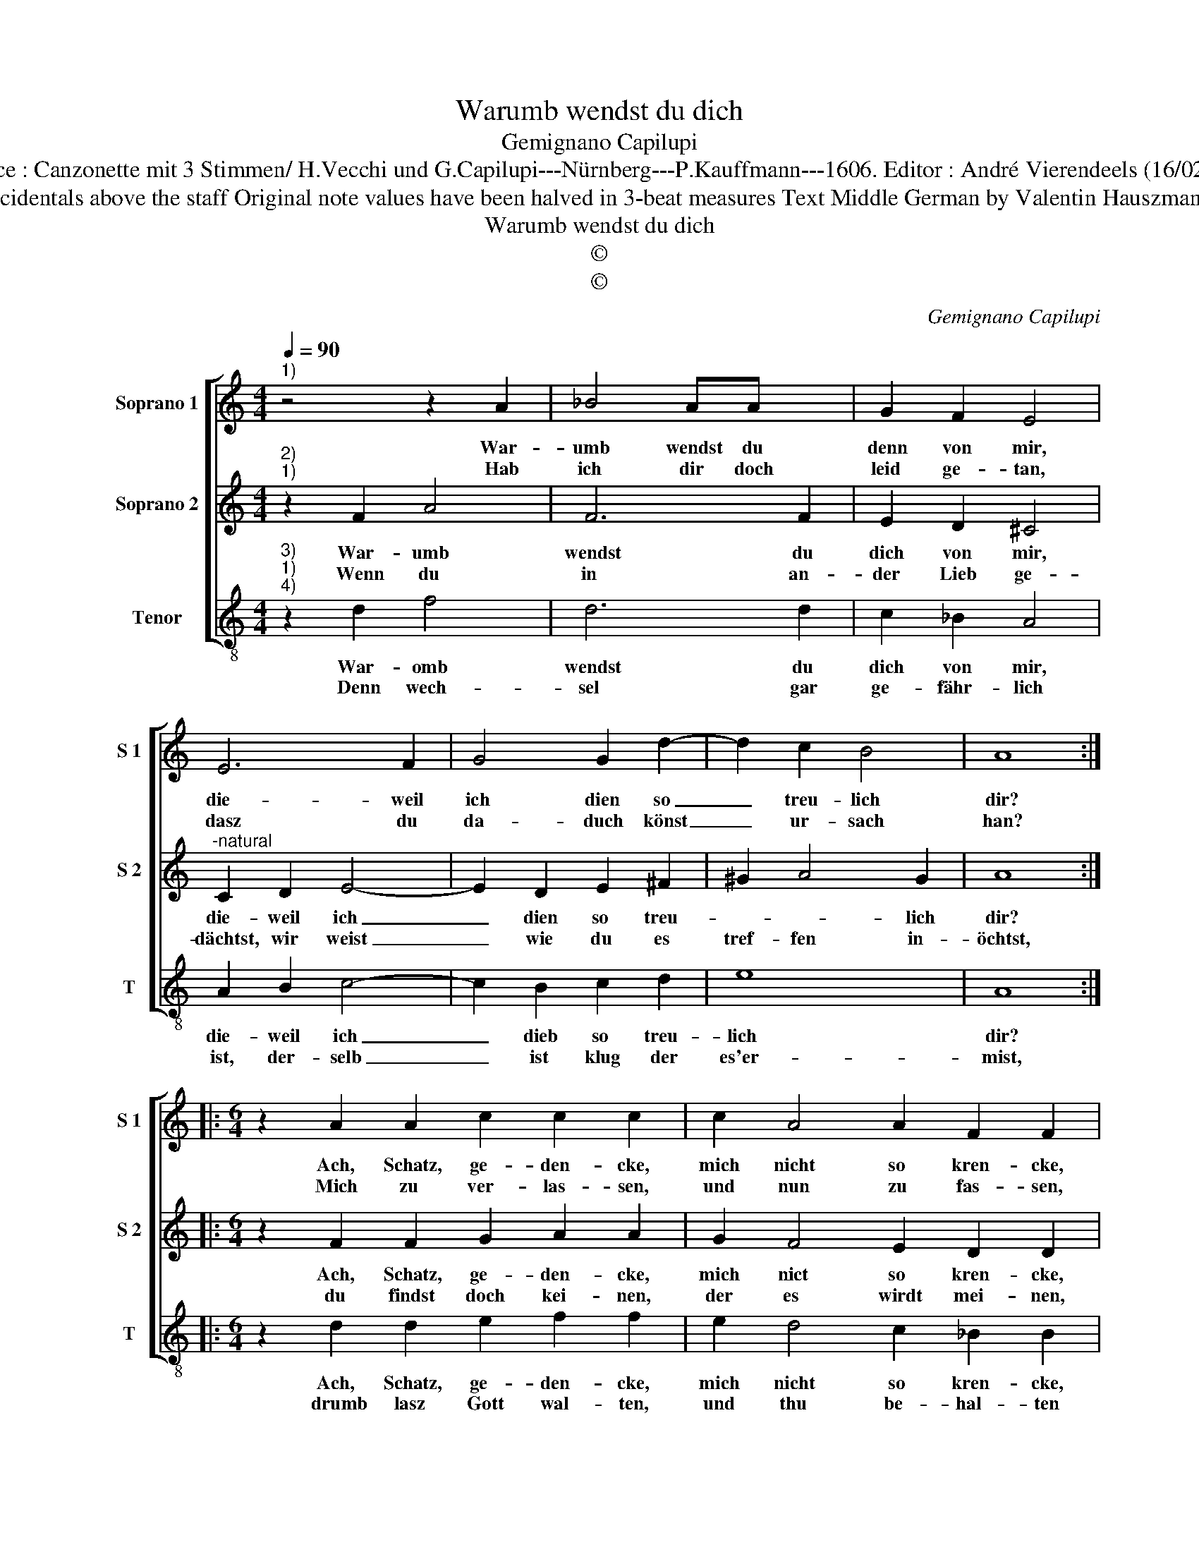 X:1
T:Warumb wendst du dich
T:Gemignano Capilupi
T:Source : Canzonette mit 3 Stimmen/ H.Vecchi und G.Capilupi---Nürnberg---P.Kauffmann---1606. Editor : André Vierendeels (16/02/17).
T:Notes : Original clefs : C1, C2, C4 Editorial accidentals above the staff Original note values have been halved in 3-beat measures Text Middle German by Valentin Hauszmann German contrafactum of "Ti chiamo" (1597)
T:Warumb wendst du dich
T:©
T:©
C:Gemignano Capilupi
Z:©
%%score [ 1 2 3 ]
L:1/8
Q:1/4=90
M:4/4
K:C
V:1 treble nm="Soprano 1" snm="S 1"
V:2 treble nm="Soprano 2" snm="S 2"
V:3 treble-8 nm="Tenor" snm="T"
V:1
"^1)" z4 z2 A2 | _B4 AA x2 | G2 F2 E4 | E6 F2 | G4 G2 d2- | d2 c2 B4 | A8 :: %7
w: War-|umb wendst du|denn von mir,|die- weil|ich dien so|_ treu- lich|dir?|
w: Hab|ich dir doch|leid ge- tan,|dasz du|da- duch könst|_ ur- sach|han?|
[M:6/4] z2 A2 A2 c2 c2 c2 | c2 A4 A2 F2 F2 | F2 B4 A2 G4 |[M:3/4] A6 |[M:4/4] z4 E2 F2 | G4 F2 G2 | %13
w: Ach, Schatz, ge- den- cke,|mich nicht so kren- cke,|mein jun- ges Hert-|ze,|kompt sonst|hie- durch in|
w: Mich zu ver- las- sen,|und nun zu fas- sen,|gegn mir ein zo-|ren,|lieb mich|doch wie zu-|
 A2 GF E4 | D8 :| %15
w: schmer- * * *|tze.|
w: vo- * * *|ren.|
V:2
"^2)""^1)" z2 F2 A4 | F6 F2 | E2 D2 ^C4 |"^-natural" C2 D2 E4- | E2 D2 E2 ^F2 | ^G2 A4 G2 | A8 :: %7
w: War- umb|wendst du|dich von mir,|die- weil ich|_ dien so treu-|* * lich|dir?|
w: Wenn du|in an-|der Lieb ge-|dächtst, wir weist|_ wie du es|tref- fen in-|öchtst,|
[M:6/4] z2 F2 F2 G2 A2 A2 | G2 F4 E2 D2 D2 | C2 D4 F2 E4 |[M:3/4] F6 |[M:4/4] C2 D2 E4 | E4 D4 | %13
w: Ach, Schatz, ge- den- cke,|mich nict so kren- cke,|mein jun- ges Hert-|ze,|kompt sonst hie-|durch in|
w: du findst doch kei- nen,|der es wirdt mei- nen,|mit sol- chem g'mü-|the,|der gleich nach|mir ge-|
 ^C2 D4 C2 | D8 :| %15
w: schmer- * *|tze.|
w: rie- * *|the.|
V:3
"^3)""^1)""^4)" z2 d2 f4 | d6 d2 | c2 _B2 A4 | A2 B2 c4- | c2 B2 c2 d2 | e8 | A8 :: %7
w: War- omb|wendst du|dich von mir,|die- weil ich|_ dieb so treu-|lich|dir?|
w: Denn wech-|sel gar|ge- fähr- lich|ist, der- selb|_ ist klug der|es'er-|mist,|
[M:6/4] z2 d2 d2 e2 f2 f2 | e2 d4 c2 _B2 B2 | A2 G4 F2 c4 |[M:3/4] F6 |[M:4/4] A2 B2 c4- | %12
w: Ach, Schatz, ge- den- cke,|mich nicht so kren- cke,|mein jun- ges Hert-|ze,|kompt sonst hie-|
w: drumb lasz Gott wal- ten,|und thu be- hal- ten|was du thust ha-|ben,|und such kein|
 c4 d2 _B2 | A8 | D8 :| %15
w: * duch in|schmer-|tze.|
w: _ an- dern|Kna-|ben.|

